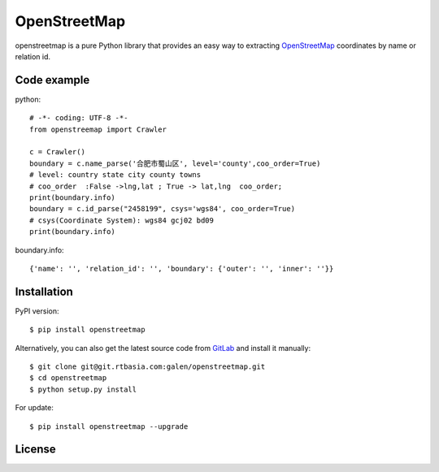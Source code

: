 OpenStreetMap
=============

openstreetmap is a pure Python library that provides an easy way to extracting `OpenStreetMap`_ coordinates by name or relation id.

.. _OpenStreetMap: https://www.openstreetmap.org/

Code example
------------

python: ::

    # -*- coding: UTF-8 -*-
    from openstreemap import Crawler

    c = Crawler()
    boundary = c.name_parse('合肥市蜀山区', level='county',coo_order=True)
    # level: country state city county towns
    # coo_order  :False ->lng,lat ; True -> lat,lng  coo_order;
    print(boundary.info)
    boundary = c.id_parse("2458199", csys='wgs84', coo_order=True)
    # csys(Coordinate System): wgs84 gcj02 bd09
    print(boundary.info)

boundary.info: ::

    {'name': '', 'relation_id': '', 'boundary': {'outer': '', 'inner': ''}}

Installation
------------

PyPI version: ::

    $ pip install openstreetmap

Alternatively, you can also get the latest source code from `GitLab`_ and install it manually:

.. _GitLab: https://git.rtbasia.com/galen/openstreetmap

::

    $ git clone git@git.rtbasia.com:galen/openstreetmap.git
    $ cd openstreetmap
    $ python setup.py install

For update: ::

    $ pip install openstreetmap --upgrade


License
-------

